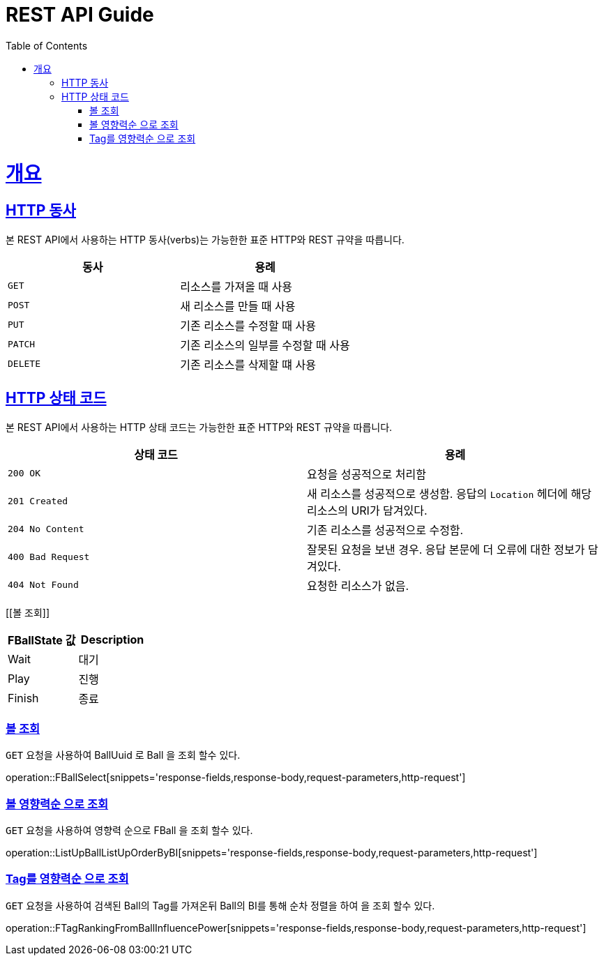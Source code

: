 = REST API Guide
:doctype: book
:icons: font
:source-highlighter: highlightjs
:toc: left
:toclevels: 4
:sectlinks:
:operation-curl-request-title: Example request
:operation-http-response-title: Example response

[[overview]]
= 개요

[[overview-http-verbs]]
== HTTP 동사

본 REST API에서 사용하는 HTTP 동사(verbs)는 가능한한 표준 HTTP와 REST 규약을 따릅니다.

|===
| 동사 | 용례

| `GET`
| 리소스를 가져올 때 사용

| `POST`
| 새 리소스를 만들 때 사용

| `PUT`
| 기존 리소스를 수정할 때 사용

| `PATCH`
| 기존 리소스의 일부를 수정할 때 사용

| `DELETE`
| 기존 리소스를 삭제할 떄 사용
|===

[[overview-http-status-codes]]
== HTTP 상태 코드

본 REST API에서 사용하는 HTTP 상태 코드는 가능한한 표준 HTTP와 REST 규약을 따릅니다.

|===
| 상태 코드 | 용례

| `200 OK`
| 요청을 성공적으로 처리함

| `201 Created`
| 새 리소스를 성공적으로 생성함. 응답의 `Location` 헤더에 해당 리소스의 URI가 담겨있다.

| `204 No Content`
| 기존 리소스를 성공적으로 수정함.

| `400 Bad Request`
| 잘못된 요청을 보낸 경우. 응답 본문에 더 오류에 대한 정보가 담겨있다.

| `404 Not Found`
| 요청한 리소스가 없음.
|===



[[볼 조회]]

|===
| FBallState 값 | Description

| Wait
| 대기

| Play
| 진행

| Finish
| 종료
|===

=== 볼 조회

`GET` 요청을 사용하여 BallUuid 로 Ball 을 조회 할수 있다.

operation::FBallSelect[snippets='response-fields,response-body,request-parameters,http-request']

=== 볼 영향력순 으로 조회

`GET` 요청을 사용하여 영향력 순으로 FBall 을 조회 할수 있다.

operation::ListUpBallListUpOrderByBI[snippets='response-fields,response-body,request-parameters,http-request']

=== Tag를 영향력순 으로 조회

`GET` 요청을 사용하여 검색된 Ball의 Tag를 가져온뒤 Ball의 BI를 통해 순차 정렬을 하여 을 조회 할수 있다.

operation::FTagRankingFromBallInfluencePower[snippets='response-fields,response-body,request-parameters,http-request']